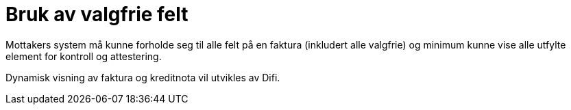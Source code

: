 = Bruk av valgfrie felt

Mottakers system  må kunne forholde seg til alle felt på en faktura (inkludert alle valgfrie) og minimum kunne vise alle utfylte element for kontroll og attestering.

Dynamisk visning av faktura og kreditnota vil utvikles av Difi.
